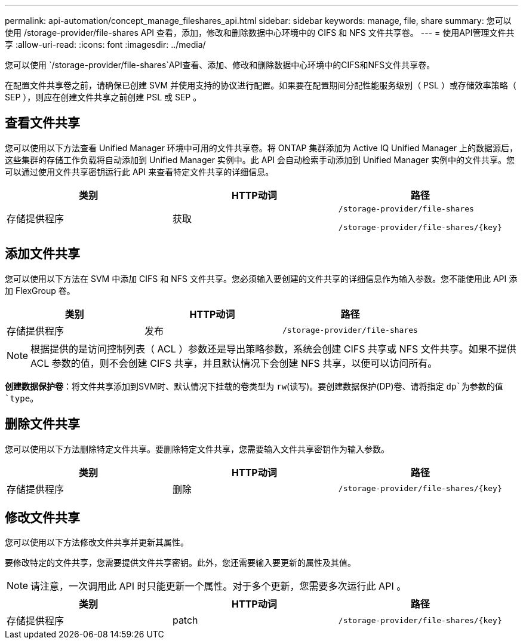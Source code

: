 ---
permalink: api-automation/concept_manage_fileshares_api.html 
sidebar: sidebar 
keywords: manage, file, share 
summary: 您可以使用 /storage-provider/file-shares API 查看，添加，修改和删除数据中心环境中的 CIFS 和 NFS 文件共享卷。 
---
= 使用API管理文件共享
:allow-uri-read: 
:icons: font
:imagesdir: ../media/


[role="lead"]
您可以使用 `/storage-provider/file-shares`API查看、添加、修改和删除数据中心环境中的CIFS和NFS文件共享卷。

在配置文件共享卷之前，请确保已创建 SVM 并使用支持的协议进行配置。如果要在配置期间分配性能服务级别（ PSL ）或存储效率策略（ SEP ），则应在创建文件共享之前创建 PSL 或 SEP 。



== 查看文件共享

您可以使用以下方法查看 Unified Manager 环境中可用的文件共享卷。将 ONTAP 集群添加为 Active IQ Unified Manager 上的数据源后，这些集群的存储工作负载将自动添加到 Unified Manager 实例中。此 API 会自动检索手动添加到 Unified Manager 实例中的文件共享。您可以通过使用文件共享密钥运行此 API 来查看特定文件共享的详细信息。

[cols="3*"]
|===
| 类别 | HTTP动词 | 路径 


 a| 
存储提供程序
 a| 
获取
 a| 
`/storage-provider/file-shares`

`/storage-provider/file-shares/\{key}`

|===


== 添加文件共享

您可以使用以下方法在 SVM 中添加 CIFS 和 NFS 文件共享。您必须输入要创建的文件共享的详细信息作为输入参数。您不能使用此 API 添加 FlexGroup 卷。

[cols="3*"]
|===
| 类别 | HTTP动词 | 路径 


 a| 
存储提供程序
 a| 
发布
 a| 
`/storage-provider/file-shares`

|===
[NOTE]
====
根据提供的是访问控制列表（ ACL ）参数还是导出策略参数，系统会创建 CIFS 共享或 NFS 文件共享。如果不提供 ACL 参数的值，则不会创建 CIFS 共享，并且默认情况下会创建 NFS 共享，以便可以访问所有。

====
*创建数据保护卷*：将文件共享添加到SVM时、默认情况下挂载的卷类型为 `rw`(读写)。要创建数据保护(DP)卷、请将指定 `dp`为参数的值 `type`。



== 删除文件共享

您可以使用以下方法删除特定文件共享。要删除特定文件共享，您需要输入文件共享密钥作为输入参数。

[cols="3*"]
|===
| 类别 | HTTP动词 | 路径 


 a| 
存储提供程序
 a| 
删除
 a| 
`/storage-provider/file-shares/\{key}`

|===


== 修改文件共享

您可以使用以下方法修改文件共享并更新其属性。

要修改特定的文件共享，您需要提供文件共享密钥。此外，您还需要输入要更新的属性及其值。

[NOTE]
====
请注意，一次调用此 API 时只能更新一个属性。对于多个更新，您需要多次运行此 API 。

====
[cols="3*"]
|===
| 类别 | HTTP动词 | 路径 


 a| 
存储提供程序
 a| 
patch
 a| 
`/storage-provider/file-shares/\{key}`

|===